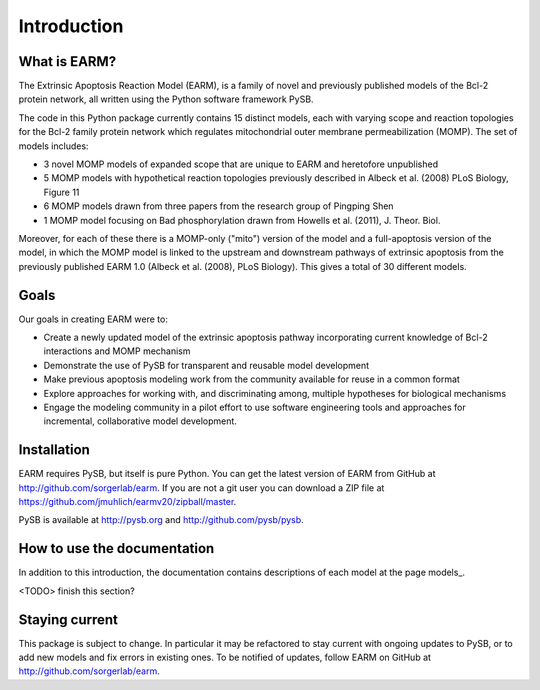 Introduction
============

What is EARM?
-------------

The Extrinsic Apoptosis Reaction Model (EARM), is a family of novel and
previously published models of the Bcl-2 protein network, all written using the
Python software framework PySB.

The code in this Python package currently contains 15 distinct models, each with
varying scope and reaction topologies for the Bcl-2 family protein network which
regulates mitochondrial outer membrane permeabilization (MOMP). The set of
models includes:

- 3 novel MOMP models of expanded scope that are unique to EARM and heretofore
  unpublished
- 5 MOMP models with hypothetical reaction topologies previously described in
  Albeck et al. (2008) PLoS Biology, Figure 11
- 6 MOMP models drawn from three papers from the research group of Pingping Shen
- 1 MOMP model focusing on Bad phosphorylation drawn from Howells et al.
  (2011), J. Theor. Biol.

Moreover, for each of these there is a MOMP-only ("mito") version of the model
and a full-apoptosis version of the model, in which the MOMP model is linked
to the upstream and downstream pathways of extrinsic apoptosis from the
previously published EARM 1.0 (Albeck et al. (2008), PLoS Biology). This gives
a total of 30 different models.

Goals
-----

Our goals in creating EARM were to:

- Create a newly updated model of the extrinsic apoptosis pathway incorporating
  current knowledge of Bcl-2 interactions and MOMP mechanism
- Demonstrate the use of PySB for transparent and reusable model development
- Make previous apoptosis modeling work from the community available for reuse
  in a common format
- Explore approaches for working with, and discriminating among, multiple
  hypotheses for biological mechanisms
- Engage the modeling community in a pilot effort to use software engineering
  tools and approaches for incremental, collaborative model development.

Installation
------------

EARM requires PySB, but itself is pure Python. You can get the latest version of
EARM from GitHub at http://github.com/sorgerlab/earm. If you are not a git user
you can download a ZIP file at
https://github.com/jmuhlich/earmv20/zipball/master.

PySB is available at http://pysb.org and http://github.com/pysb/pysb.

How to use the documentation
----------------------------

In addition to this introduction, the documentation contains descriptions of
each model at the page models_.

<TODO> finish this section?

Staying current
---------------

This package is subject to change. In particular it may be refactored to stay
current with ongoing updates to PySB, or to add new models and fix errors in
existing ones. To be notified of updates, follow EARM on GitHub at
http://github.com/sorgerlab/earm.
